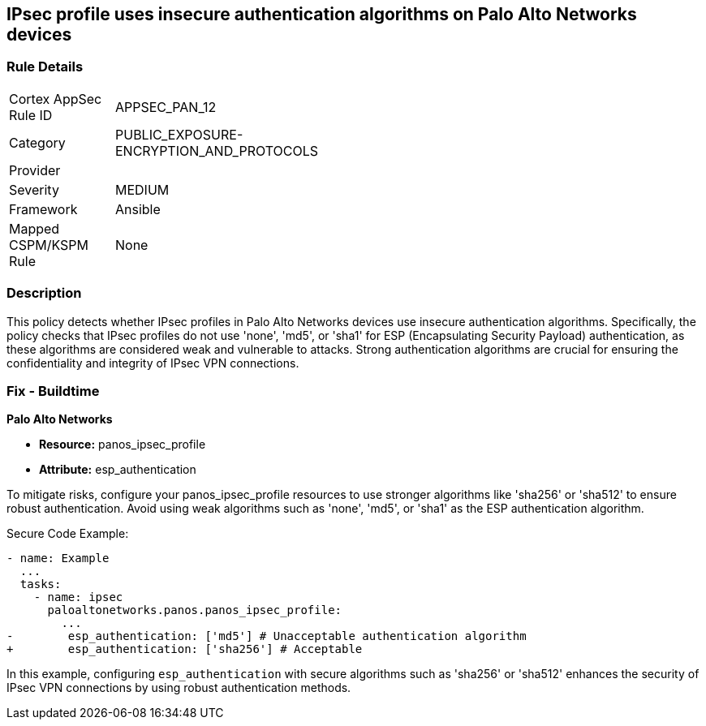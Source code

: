 == IPsec profile uses insecure authentication algorithms on Palo Alto Networks devices

=== Rule Details

[width=45%]
|===
|Cortex AppSec Rule ID |APPSEC_PAN_12
|Category |PUBLIC_EXPOSURE-ENCRYPTION_AND_PROTOCOLS
|Provider |
|Severity |MEDIUM
|Framework |Ansible
|Mapped CSPM/KSPM Rule |None
|===


=== Description

This policy detects whether IPsec profiles in Palo Alto Networks devices use insecure authentication algorithms. Specifically, the policy checks that IPsec profiles do not use 'none', 'md5', or 'sha1' for ESP (Encapsulating Security Payload) authentication, as these algorithms are considered weak and vulnerable to attacks. Strong authentication algorithms are crucial for ensuring the confidentiality and integrity of IPsec VPN connections.


=== Fix - Buildtime

*Palo Alto Networks*

* *Resource:* panos_ipsec_profile
* *Attribute:* esp_authentication

To mitigate risks, configure your panos_ipsec_profile resources to use stronger algorithms like 'sha256' or 'sha512' to ensure robust authentication. Avoid using weak algorithms such as 'none', 'md5', or 'sha1' as the ESP authentication algorithm.


Secure Code Example:


[source,yaml]
----
- name: Example
  ...
  tasks:
    - name: ipsec
      paloaltonetworks.panos.panos_ipsec_profile:
        ...
-        esp_authentication: ['md5'] # Unacceptable authentication algorithm
+        esp_authentication: ['sha256'] # Acceptable
----

In this example, configuring `esp_authentication` with secure algorithms such as 'sha256' or 'sha512' enhances the security of IPsec VPN connections by using robust authentication methods.